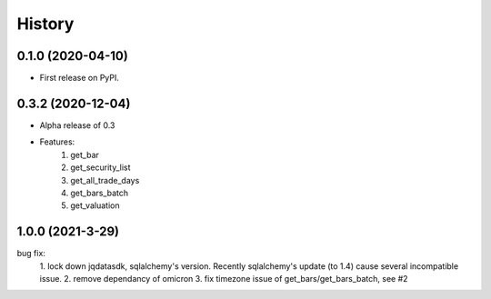 =======
History
=======

0.1.0 (2020-04-10)
------------------

* First release on PyPI.

0.3.2 (2020-12-04)
-------------------
* Alpha release of 0.3
* Features:
    1. get_bar
    2. get_security_list
    3. get_all_trade_days
    4. get_bars_batch
    5. get_valuation

1.0.0 (2021-3-29)
-------------------
bug fix:
    1. lock down jqdatasdk, sqlalchemy's version. Recently sqlalchemy's update (to 1.4)
    cause several incompatible issue.
    2. remove dependancy of omicron
    3. fix timezone issue of get_bars/get_bars_batch, see #2
